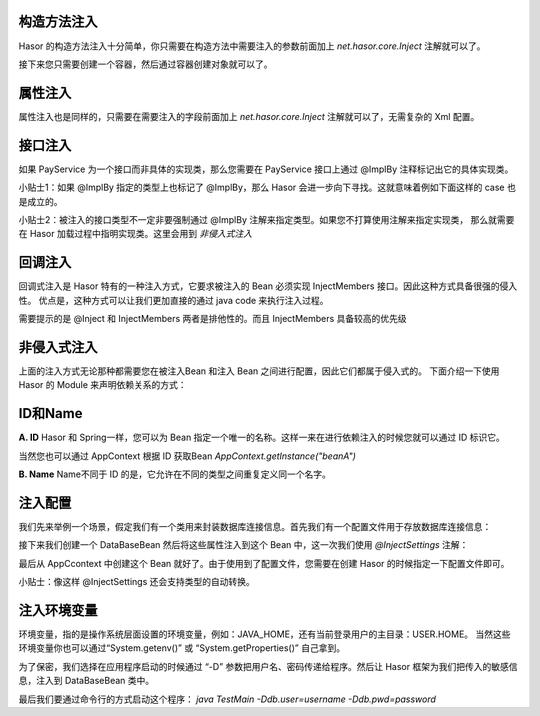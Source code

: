 构造方法注入
------------------------------------
Hasor 的构造方法注入十分简单，你只需要在构造方法中需要注入的参数前面加上 `net.hasor.core.Inject` 注解就可以了。

.. code-block:: java
    :linenos:

    public class CustomBean {
        private FunBean funBean = null;
        public CustomBean(@Inject() FunBean funBean) {
            this.funBean = funBean;
        }
        public void callFoo() {
            this.funBean.foo();
        }
    }

接下来您只需要创建一个容器，然后通过容器创建对象就可以了。

.. code-block:: java
    :linenos:

    AppContext appContext = Hasor.createAppContext();
    TradeService myBean = appContext.getInstance(TradeService.class);


属性注入
------------------------------------
属性注入也是同样的，只需要在需要注入的字段前面加上 `net.hasor.core.Inject` 注解就可以了，无需复杂的 Xml 配置。

.. code-block:: java
    :linenos:

    public class TradeService {
        @Inject
        private PayService payService;

        public boolean foo(){
            ...
        }
    }
    public class PayService {
        ...
    }


接口注入
------------------------------------
如果 PayService 为一个接口而非具体的实现类，那么您需要在 PayService 接口上通过 @ImplBy 注释标记出它的具体实现类。

.. code-block:: java
    :linenos:

    @ImplBy(PayServiceImpl.class)
    public interface PayService {
        ...
    }

小贴士1：如果 @ImplBy 指定的类型上也标记了 @ImplBy，那么 Hasor 会进一步向下寻找。这就意味着例如下面这样的 case 也是成立的。

.. code-block:: java
    :linenos:

    @ImplBy(PayServiceImpl2.class)
    public class PayServiceImpl implements PayService {
        ...
    }
    public class PayServiceImpl2 implements PayService {
        ...
    }

小贴士2：被注入的接口类型不一定非要强制通过 @ImplBy 注解来指定类型。如果您不打算使用注解来指定实现类，
那么就需要在 Hasor 加载过程中指明实现类。这里会用到 `非侵入式注入`

.. code-block:: java
    :linenos:

    AppContext appContext = Hasor.createAppContext(new Module() {
        public void loadModule(ApiBinder apiBinder) throws Throwable {
            apiBinder.bindType(PayService.class).to(PayServiceImpl.class);
        }
    });


回调注入
------------------------------------
回调式注入是 Hasor 特有的一种注入方式，它要求被注入的 Bean 必须实现 InjectMembers 接口。因此这种方式具备很强的侵入性。
优点是，这种方式可以让我们更加直接的通过 java code 来执行注入过程。

需要提示的是 @Inject 和 InjectMembers 两者是排他性的。而且 InjectMembers 具备较高的优先级

.. code-block:: java
    :linenos:

    public class OrderManager implements InjectMembers {
        @Inject  // <-因为实现了InjectMembers接口，因此@Inject注解将会失效。
        public StockManager stockBeanTest;
        public StockManager stockBean;
        //
        public void doInject(AppContext appContext) throws Throwable {
            boolean useCaseA = ...
            if (useCaseA){
                this.iocBean = appContext.findBindingBean(
                    "caseA",PojoBean.class);
            }else{
                this.iocBean = appContext.findBindingBean(
                    "caseB",PojoBean.class);
            }
            //
        }
    }


非侵入式注入
------------------------------------
上面的注入方式无论那种都需要您在被注入Bean 和注入 Bean 之间进行配置，因此它们都属于侵入式的。
下面介绍一下使用 Hasor 的 Module 来声明依赖关系的方式：

.. code-block:: java
    :linenos:

    AppContext appContext = Hasor.createAppContext(new Module() {
        public void loadModule(ApiBinder apiBinder) throws Throwable {
            // .类型 TradeService 的 payService 字段要求依赖注入，注入的类型是 PayService
            apiBinder.bindType(TradeService.class).inject("payService", PayService.class);
            // .由于 PayService 是一个接口，因此指定了 PayService 的实现类为 PayServiceImpl2
            apiBinder.bindType(PayService.class).to(PayServiceImpl2.class);
        }
    });
    TradeService myBean = appContext.getInstance(TradeService.class);


ID和Name
------------------------------------
**A. ID**
Hasor 和 Spring一样，您可以为 Bean 指定一个唯一的名称。这样一来在进行依赖注入的时候您就可以通过 ID 标识它。

.. code-block:: java
    :linenos:

    package net.test.hasor;
    public class HelloModule implements Module {
        public void loadModule(ApiBinder apiBinder) throws Throwable {
            apiBinder.bindType(InfoBean.class).idWith("beanA");
            apiBinder.bindType(InfoBean.class).idWith("beanB");
        }
    }

    public class UseBean {
        @Inject(value = "beanA" , byType = Type.ByID)
        private InfoBean pojoA;
        @Inject(value = "beanB" , byType = Type.ByID)
        private InfoBean pojoB;
    }

当然您也可以通过 AppContext 根据 ID 获取Bean
`AppContext.getInstance("beanA")`

**B. Name**
Name不同于 ID 的是，它允许在不同的类型之间重复定义同一个名字。

.. code-block:: java
    :linenos:

    package net.test.hasor;
    public class HelloModule implements Module {
        public void loadModule(ApiBinder apiBinder) throws Throwable {
            apiBinder.bindType(ICache.class).nameWith("user").to(...);
            apiBinder.bindType(ICache.class).nameWith("data").to(...);
        }
    }

    public class UseBean {
        @Inject("user")
        private ICache user;
        @Inject("data")
        private ICache data;
    }

注入配置
------------------------------------
我们先来举例一个场景，假定我们有一个类用来封装数据库连接信息。首先我们有一个配置文件用于存放数据库连接信息：

.. code-block:: xml
    :linenos:

    <?xml version="1.0" encoding="UTF-8"?>
    <config xmlns="http://project.hasor.net/hasor/schema/main">
        <jdbcSettings>
            <jdbcDriver>com.mysql.jdbc.Driver</jdbcDriver>
            <jdbcURL>jdbc:mysql://127.0.0.1:3306/test</jdbcURL>
            <userName>sa</userName>
            <userPassword></userPassword>
        </jdbcSettings>
    </config>

接下来我们创建一个 DataBaseBean 然后将这些属性注入到这个 Bean 中，这一次我们使用 `@InjectSettings` 注解：

.. code-block:: java
    :linenos:

    public class DataBaseBean {
        @InjectSettings("jdbcSettings.jdbcDriver")
        private String jdbcDriver;
        @InjectSettings("jdbcSettings.jdbcURL")
        private String jdbcURL;
        @InjectSettings("jdbcSettings.user")
        private String user;
        @InjectSettings("jdbcSettings.password")
        private String password;
        ...
    }

最后从 AppCcontext 中创建这个 Bean 就好了。由于使用到了配置文件，您需要在创建 Hasor 的时候指定一下配置文件即可。

.. code-block:: java
    :linenos:

    AppContext appContext = Hasor.createAppContext("hasor-config.xml");

小贴士：像这样 @InjectSettings 还会支持类型的自动转换。

.. code-block:: java
    :linenos:

    public class TestBean {
        @InjectSettings("userInfo.myAge")
        private int myAge;
    }

注入环境变量
------------------------------------
环境变量，指的是操作系统层面设置的环境变量，例如：JAVA_HOME，还有当前登录用户的主目录：USER.HOME。
当然这些环境变量你也可以通过“System.getenv()” 或 “System.getProperties()” 自己拿到。

.. code-block:: java
    :linenos:

    public class DataBaseBean {
        @InjectSettings("${JAVA_HOME}")
        private String javaHome;
    }

为了保密，我们选择在应用程序启动的时候通过 “-D” 参数把用户名、密码传递给程序。然后让 Hasor 框架为我们把传入的敏感信息，注入到 DataBaseBean 类中。

.. code-block:: java
    :linenos:

    public class DataBaseBean {
        @InjectSettings("${db.user}")
        private String user;
        @InjectSettings("${db.pwd}")
        private String password;
        ...
    }
    public class TestMain {
        public static void main(String[] args) throws Throwable {
            AppContext appContext = Hasor.createAppContext();
            appContext.getInstance(DataBaseBean.class);
        }
    }

最后我们要通过命令行的方式启动这个程序：
`java TestMain -Ddb.user=username -Ddb.pwd=password`